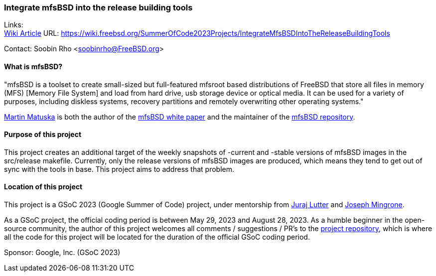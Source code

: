 === Integrate mfsBSD into the release building tools

Links: +
link:https://wiki.freebsd.org/SummerOfCode2023Projects/IntegrateMfsBSDIntoTheReleaseBuildingTools[Wiki Article] URL: link:https://wiki.freebsd.org/SummerOfCode2023Projects/IntegrateMfsBSDIntoTheReleaseBuildingTools[]

Contact: Soobin Rho <soobinrho@FreeBSD.org>

==== What is mfsBSD?

"mfsBSD is a toolset to create small-sized but full-featured mfsroot based distributions of FreeBSD that store all files in memory (MFS) [Memory File System] and load from hard drive, usb storage device or optical media.
It can be used for a variety of purposes, including diskless systems, recovery partitions and remotely overwriting other operating systems."

mailto:mm@FreeBSD.org[Martin Matuska] is both the author of the link:https://people.freebsd.org/~mm/mfsbsd/mfsbsd.pdf[mfsBSD white paper] and the maintainer of the link:https://github.com/mmatuska/mfsbsd[mfsBSD repository].

==== Purpose of this project

This project creates an additional target of the weekly snapshots of -current and -stable versions of mfsBSD images in the src/release makefile.
Currently, only the release versions of mfsBSD images are produced, which means they tend to get out of sync with the tools in base.
This project aims to address that problem.

==== Location of this project

This project is a GSoC 2023 (Google Summer of Code) project, under mentorship from mailto:otis@FreeBSD.org[Juraj Lutter] and mailto:jrm@FreeBSD.org[Joseph Mingrone].

As a GSoC project, the official coding period is between May 29, 2023 and August 28, 2023.
As a humble beginner in the open-source community, the author of this project welcomes all comments / suggestions / PR's to the link:https://github.com/soobinrho/freebsd-src/tree/integrate-mfsBSD-building[project repository], which is where all the code for this project will be located for the duration of the official GSoC coding period.

Sponsor: Google, Inc. (GSoC 2023)
